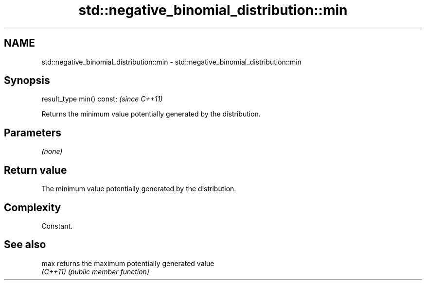 .TH std::negative_binomial_distribution::min 3 "2024.06.10" "http://cppreference.com" "C++ Standard Libary"
.SH NAME
std::negative_binomial_distribution::min \- std::negative_binomial_distribution::min

.SH Synopsis
   result_type min() const;  \fI(since C++11)\fP

   Returns the minimum value potentially generated by the distribution.

.SH Parameters

   \fI(none)\fP

.SH Return value

   The minimum value potentially generated by the distribution.

.SH Complexity

   Constant.

.SH See also

   max     returns the maximum potentially generated value
   \fI(C++11)\fP \fI(public member function)\fP
